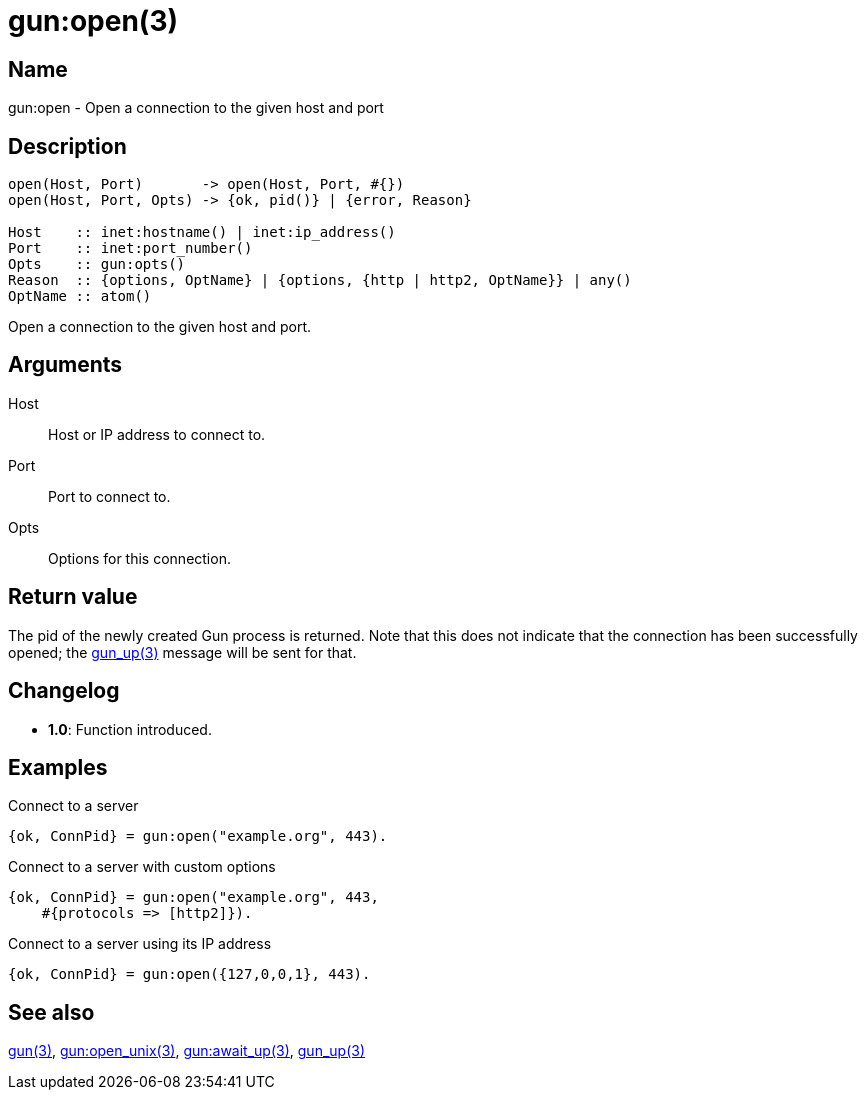 = gun:open(3)

== Name

gun:open - Open a connection to the given host and port

== Description

[source,erlang]
----
open(Host, Port)       -> open(Host, Port, #{})
open(Host, Port, Opts) -> {ok, pid()} | {error, Reason}

Host    :: inet:hostname() | inet:ip_address()
Port    :: inet:port_number()
Opts    :: gun:opts()
Reason  :: {options, OptName} | {options, {http | http2, OptName}} | any()
OptName :: atom()
----

Open a connection to the given host and port.

== Arguments

Host::

Host or IP address to connect to.

Port::

Port to connect to.

Opts::

Options for this connection.

== Return value

The pid of the newly created Gun process is returned.
Note that this does not indicate that the connection
has been successfully opened; the link:man:gun_up(3)[gun_up(3)]
message will be sent for that.

== Changelog

* *1.0*: Function introduced.

== Examples

.Connect to a server
[source,erlang]
----
{ok, ConnPid} = gun:open("example.org", 443).
----

.Connect to a server with custom options
[source,erlang]
----
{ok, ConnPid} = gun:open("example.org", 443,
    #{protocols => [http2]}).
----

.Connect to a server using its IP address
[source,erlang]
----
{ok, ConnPid} = gun:open({127,0,0,1}, 443).
----

== See also

link:man:gun(3)[gun(3)],
link:man:gun:open_unix(3)[gun:open_unix(3)],
link:man:gun:await_up(3)[gun:await_up(3)],
link:man:gun_up(3)[gun_up(3)]
